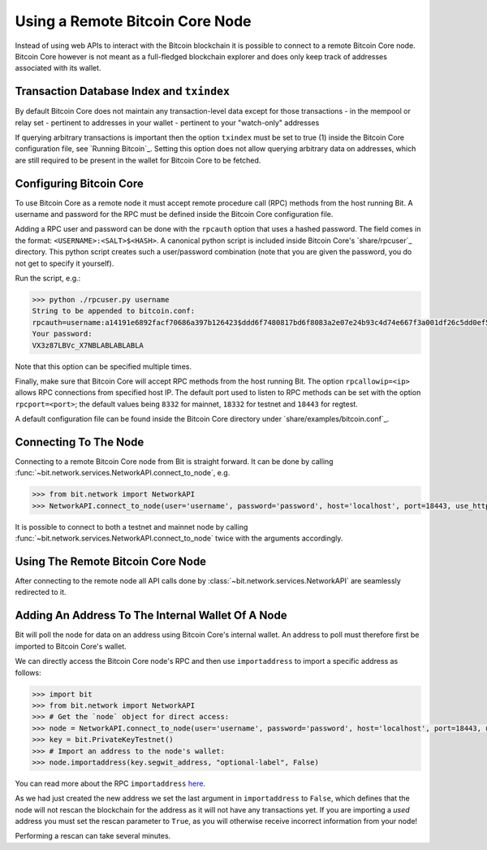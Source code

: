 .. _remotenode:

Using a Remote Bitcoin Core Node
================================

Instead of using web APIs to interact with the Bitcoin blockchain it is
possible to connect to a remote Bitcoin Core node. Bitcoin Core however is not
meant as a full-fledged blockchain explorer and does only keep track of
addresses associated with its wallet.

Transaction Database Index and ``txindex``
------------------------------------------

By default Bitcoin Core does not maintain any transaction-level data except for
those transactions
- in the mempool or relay set
- pertinent to addresses in your wallet
- pertinent to your "watch-only" addresses

If querying arbitrary transactions is important then the option ``txindex`` must
be set to true (1) inside the Bitcoin Core configuration file, see
`Running Bitcoin`_. Setting this option does not allow querying arbitrary data
on addresses, which are still required to be present in the wallet for Bitcoin
Core to be fetched.

Configuring Bitcoin Core
------------------------

To use Bitcoin Core as a remote node it must accept remote procedure call (RPC)
methods from the host running Bit. A username and password for the RPC must be
defined inside the Bitcoin Core configuration file.

Adding a RPC user and password can be done with the ``rpcauth`` option that uses a
hashed password. The field comes in the format: ``<USERNAME>:<SALT>$<HASH>``. A
canonical python script is included inside Bitcoin Core's `share/rpcuser`_
directory. This python script creates such a user/password combination
(note that you are given the password, you do not get to specify it yourself).

Run the script, e.g.:

.. code-block:: python

    >>> python ./rpcuser.py username
    String to be appended to bitcoin.conf:
    rpcauth=username:a14191e6892facf70686a397b126423$ddd6f7480817bd6f8083a2e07e24b93c4d74e667f3a001df26c5dd0ef5eafd0d
    Your password:
    VX3z87LBVc_X7NBLABLABLABLA


Note that this option can be specified multiple times.

Finally, make sure that Bitcoin Core will accept RPC methods from the host
running Bit. The option ``rpcallowip=<ip>`` allows RPC connections from specified
host IP. The default port used to listen to RPC methods can be set with the
option ``rpcport=<port>``; the default values being ``8332`` for mainnet, ``18332`` for
testnet and ``18443`` for regtest.

A default configuration file can be found inside the Bitcoin Core directory
under `share/examples/bitcoin.conf`_.

Connecting To The Node
----------------------

Connecting to a remote Bitcoin Core node from Bit is straight forward. It can be
done by calling :func:`~bit.network.services.NetworkAPI.connect_to_node`, e.g.

.. code-block:: python

    >>> from bit.network import NetworkAPI
    >>> NetworkAPI.connect_to_node(user='username', password='password', host='localhost', port=18443, use_https=False, testnet=True)

It is possible to connect to both a testnet and mainnet node by calling
:func:`~bit.network.services.NetworkAPI.connect_to_node` twice with the
arguments accordingly.

Using The Remote Bitcoin Core Node
----------------------------------

After connecting to the remote node all API calls done by
:class:`~bit.network.services.NetworkAPI` are seamlessly redirected to it.

Adding An Address To The Internal Wallet Of A Node
--------------------------------------------------

Bit will poll the node for data on an address using Bitcoin Core's internal
wallet. An address to poll must therefore first be imported to Bitcoin Core's
wallet.

We can directly access the Bitcoin Core node's RPC and then use ``importaddress``
to import a specific address as follows:

.. code-block:: python

    >>> import bit
    >>> from bit.network import NetworkAPI
    >>> # Get the `node` object for direct access:
    >>> node = NetworkAPI.connect_to_node(user='username', password='password', host='localhost', port=18443, use_https=False, testnet=True)
    >>> key = bit.PrivateKeyTestnet()
    >>> # Import an address to the node's wallet:
    >>> node.importaddress(key.segwit_address, "optional-label", False)

You can read more about the RPC ``importaddress`` `here <https://bitcoincore.org/en/doc/0.18.0/rpc/wallet/importaddress/>`_.

As we had just created the new address we set the last argument in
``importaddress`` to ``False``, which defines that the node will not rescan the
blockchain for the address as it will not have any transactions yet. If you are
importing a *used* address you must set the rescan parameter to ``True``, as you
will otherwise receive incorrect information from your node!

Performing a rescan can take several minutes.
